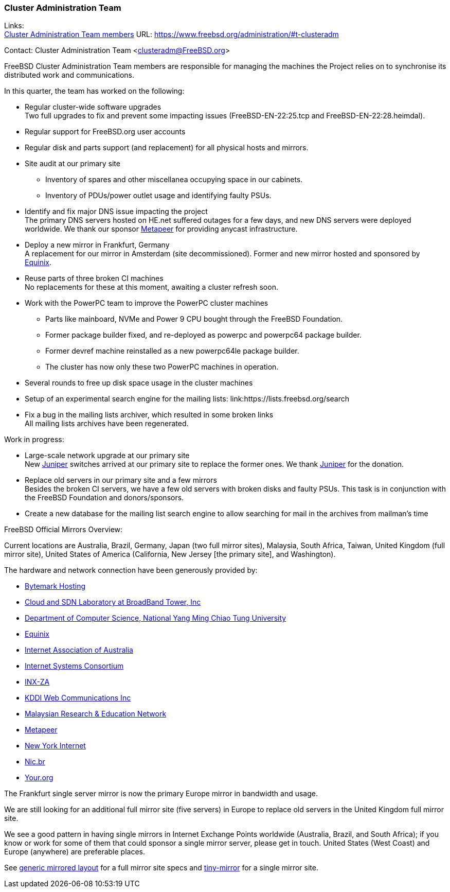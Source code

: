 === Cluster Administration Team

Links: +
link:https://www.freebsd.org/administration/#t-clusteradm[Cluster Administration Team members] URL: link:https://www.freebsd.org/administration/#t-clusteradm[https://www.freebsd.org/administration/#t-clusteradm]

Contact: Cluster Administration Team <clusteradm@FreeBSD.org>

FreeBSD Cluster Administration Team members are responsible for managing the machines the Project relies on to synchronise its distributed work and communications.

In this quarter, the team has worked on the following:

* Regular cluster-wide software upgrades +
Two full upgrades to fix and prevent some impacting issues (FreeBSD-EN-22:25.tcp and FreeBSD-EN-22:28.heimdal).
* Regular support for FreeBSD.org user accounts
* Regular disk and parts support (and replacement) for all physical hosts and mirrors.
* Site audit at our primary site
** Inventory of spares and other miscellanea occupying space in our cabinets.
** Inventory of PDUs/power outlet usage and identifying faulty PSUs.
* Identify and fix major DNS issue impacting the project +
The primary DNS servers hosted on HE.net suffered outages for a few days, and new DNS servers were deployed worldwide.
We thank our sponsor link:https://www.metapeer.com/[Metapeer] for providing anycast infrastructure.
* Deploy a new mirror in Frankfurt, Germany +
A replacement for our mirror in Amsterdam (site decommissioned).
Former and new mirror hosted and sponsored by link:https://deploy.equinix.com/[Equinix].
* Reuse parts of three broken CI machines +
No replacements for these at this moment, awaiting a cluster refresh soon.
* Work with the PowerPC team to improve the PowerPC cluster machines
** Parts like mainboard, NVMe and Power 9 CPU bought through the FreeBSD Foundation.
** Former package builder fixed, and re-deployed as powerpc and powerpc64 package builder.
** Former devref machine reinstalled as a new powerpc64le package builder.
** The cluster has now only these two PowerPC machines in operation.
* Several rounds to free up disk space usage in the cluster machines
* Setup of an experimental search engine for the mailing lists: link:https://lists.freebsd.org/search
* Fix a bug in the mailing lists archiver, which resulted in some broken links +
All mailing lists archives have been regenerated.

Work in progress:

* Large-scale network upgrade at our primary site +
New link:https://www.juniper.net/[Juniper] switches arrived at our primary site to replace the former ones.
We thank link:https://www.juniper.net/[Juniper] for the donation.
* Replace old servers in our primary site and a few mirrors +
Besides the broken CI servers, we have a few old servers with broken disks and faulty PSUs.
This task is in conjunction with the FreeBSD Foundation and donors/sponsors.
* Create a new database for the mailing list search engine to allow searching for mail in the archives from mailman's time

FreeBSD Official Mirrors Overview:

Current locations are Australia, Brazil, Germany, Japan (two full mirror sites), Malaysia, South Africa, Taiwan, United Kingdom (full mirror site), United States of America (California, New Jersey [the primary site], and Washington).

The hardware and network connection have been generously provided by:

* https://www.bytemark.co.uk/[Bytemark Hosting]
* https://www.bbtower.co.jp[Cloud and SDN Laboratory at BroadBand Tower, Inc]
* https://www.cs.nycu.edu.tw[Department of Computer Science, National Yang Ming Chiao Tung University]
* https://deploy.equinix.com[Equinix]
* https://internet.asn.au/[Internet Association of Australia]
* https://www.isc.org/[Internet Systems Consortium]
* https://www.inx.net.za[INX-ZA]
* https://www.kddi-webcommunications.co.jp/[KDDI Web Communications Inc]
* https://myren.net.my[Malaysian Research & Education Network]
* https://www.metapeer.com[Metapeer]
* https://www.nyi.net/[New York Internet]
* https://nic.br[Nic.br]
* https://your.org[Your.org]

The Frankfurt single server mirror is now the primary Europe mirror in bandwidth and usage.

We are still looking for an additional full mirror site (five servers) in Europe to replace old servers in the United Kingdom full mirror site.

We see a good pattern in having single mirrors in Internet Exchange Points worldwide (Australia, Brazil, and South Africa); if you know or work for some of them that could sponsor a single mirror server, please get in touch.
United States (West Coast) and Europe (anywhere) are preferable places.

See link:https://wiki.freebsd.org/Teams/clusteradm/generic-mirror-layout[generic mirrored layout] for a full mirror site specs and link:https://wiki.freebsd.org/Teams/clusteradm/tiny-mirror[tiny-mirror] for a single mirror site.
